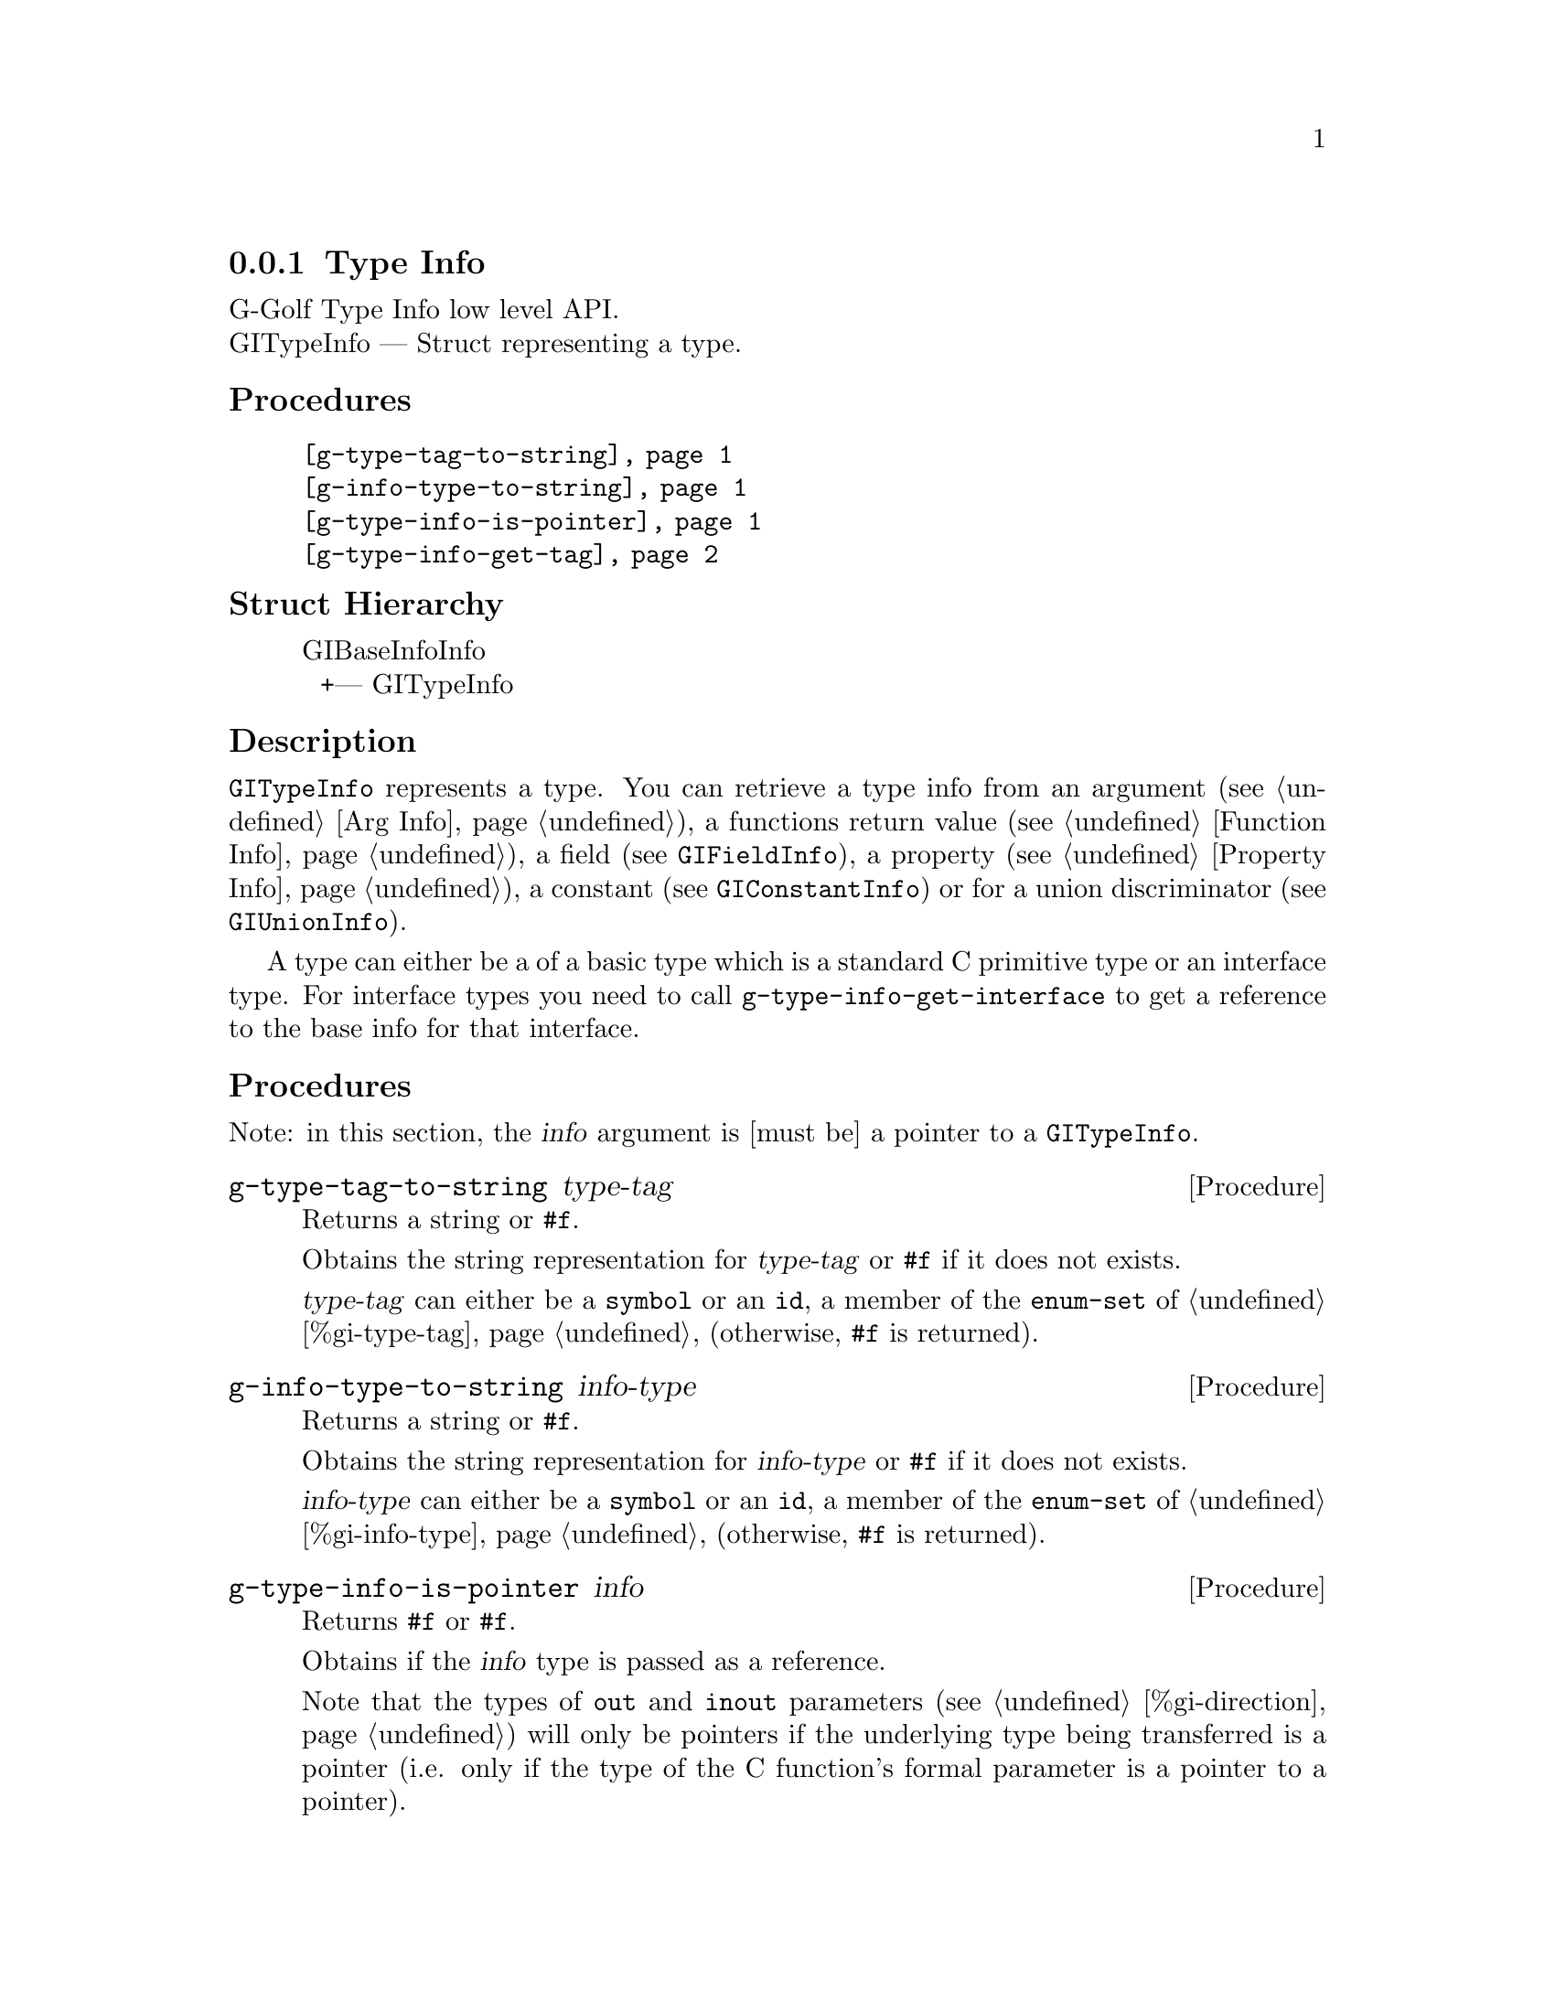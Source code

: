 @c -*-texinfo-*-
@c This is part of the GNU G-Golf Reference Manual.
@c Copyright (C) 2016 - 2018 Free Software Foundation, Inc.
@c See the file g-golf.texi for copying conditions.


@defindex ti


@node Type Info
@subsection Type Info

G-Golf Type Info low level API.@*
GITypeInfo — Struct representing a type.


@subheading Procedures

@indentedblock
@table @code
@item @ref{g-type-tag-to-string}
@item @ref{g-info-type-to-string}
@item @ref{g-type-info-is-pointer}
@item @ref{g-type-info-get-tag}
@end table
@end indentedblock


@subheading Struct Hierarchy

@indentedblock
GIBaseInfoInfo         	                     @*
@ @ +--- GITypeInfo
@end indentedblock


@subheading Description

@code{GITypeInfo} represents a type. You can retrieve a type info from
an argument (see @ref{Arg Info}), a functions return value (see
@ref{Function Info}), a field (see @code{GIFieldInfo}), a property (see
@ref{Property Info}), a constant (see @code{GIConstantInfo}) or for a
union discriminator (see @code{GIUnionInfo}).

A type can either be a of a basic type which is a standard C primitive
type or an interface type. For interface types you need to call
@code{g-type-info-get-interface} to get a reference to the base info for
that interface.


@subheading Procedures

Note: in this section, the @var{info} argument is [must be] a pointer to
a @code{GITypeInfo}.


@anchor{g-type-tag-to-string}
@deffn Procedure g-type-tag-to-string type-tag

Returns a string or @code{#f}.

Obtains the string representation for @var{type-tag} or @code{#f} if it
does not exists.

@var{type-tag} can either be a @code{symbol} or an @code{id}, a member
of the @code{enum-set} of @ref{%gi-type-tag} (otherwise, @code{#f} is
returned).
@end deffn


@anchor{g-info-type-to-string}
@deffn Procedure g-info-type-to-string info-type

Returns a string or @code{#f}.

Obtains the string representation for @var{info-type} or @code{#f} if it
does not exists.

@var{info-type} can either be a @code{symbol} or an @code{id}, a member
of the @code{enum-set} of @ref{%gi-info-type} (otherwise, @code{#f} is
returned).
@end deffn


@anchor{g-type-info-is-pointer}
@deffn Procedure g-type-info-is-pointer info

Returns @code{#f} or @code{#f}.

Obtains if the @var{info} type is passed as a reference.

Note that the types of @code{out} and @code{inout} parameters (see
@ref{%gi-direction}) will only be pointers if the underlying type being
transferred is a pointer (i.e. only if the type of the C function’s
formal parameter is a pointer to a pointer).
@end deffn


@anchor{g-type-info-get-tag}
@deffn Procedure g-type-info-get-tag info

Returns a symbol.

Obtains the type tag for @var{info} (see @ref{%gi-type-tag} for the list
of type tags).
@end deffn
